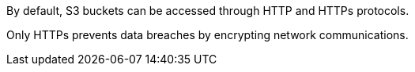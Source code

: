 By default, S3 buckets can be accessed through HTTP and HTTPs protocols. 

Only HTTPs prevents data breaches by encrypting network communications. 
